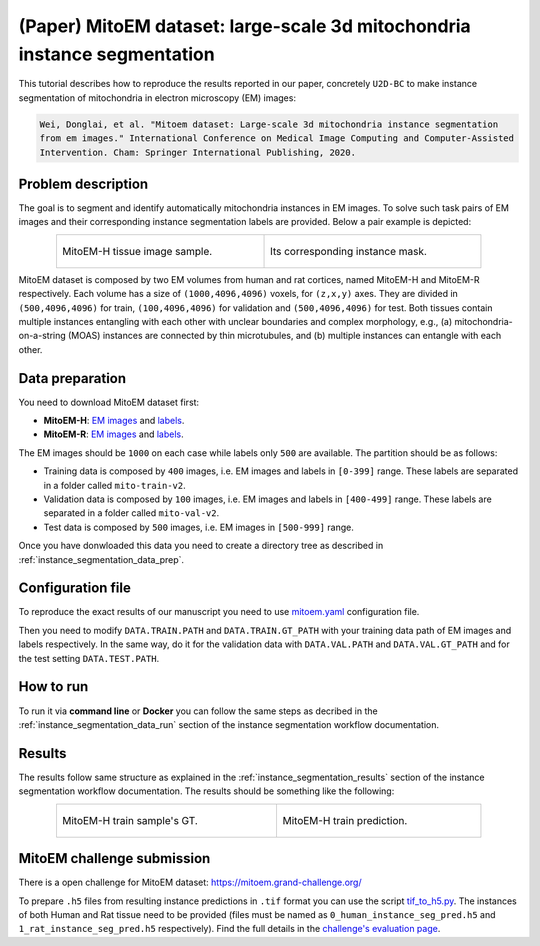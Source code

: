 .. _mito_tutorial:

(Paper) MitoEM dataset: large-scale 3d mitochondria instance segmentation
-------------------------------------------------------------------------

This tutorial describes how to reproduce the results reported in our paper, concretely 
``U2D-BC`` to make instance segmentation of mitochondria in electron microscopy (EM) images: 

.. code-block:: text

  Wei, Donglai, et al. "Mitoem dataset: Large-scale 3d mitochondria instance segmentation 
  from em images." International Conference on Medical Image Computing and Computer-Assisted 
  Intervention. Cham: Springer International Publishing, 2020.


Problem description
~~~~~~~~~~~~~~~~~~~


The goal is to segment and identify automatically mitochondria instances in EM images. To solve such task pairs of EM images and their corresponding instance segmentation labels are provided. Below a pair example is depicted:

.. list-table::
  :align: center
  :width: 680px

  * - .. figure:: ../../img/mitoem_crop.png
         :align: center
         :width: 300px

         MitoEM-H tissue image sample. 

    - .. figure:: ../../img/mitoem_crop_mask.png
         :align: center
         :width: 300px

         Its corresponding instance mask.

MitoEM dataset is composed by two EM volumes from human and rat cortices, named MitoEM-H and MitoEM-R respectively. Each 
volume has a size of ``(1000,4096,4096)`` voxels, for ``(z,x,y)`` axes. They are divided in ``(500,4096,4096)`` for
train, ``(100,4096,4096)`` for validation and ``(500,4096,4096)`` for test. Both tissues contain multiple instances
entangling with each other with unclear boundaries and complex morphology, e.g., (a) mitochondria-on-a-string (MOAS)
instances are connected by thin microtubules, and (b) multiple instances can entangle with each other.

.. figure:: ../../img/MitoEM_teaser.png
  :alt: MitoEM complex shape teaser
  :align: center


Data preparation                                                                                                        
~~~~~~~~~~~~~~~~                                                                                                        
       
You need to download MitoEM dataset first:

* **MitoEM-H**: `EM images <https://www.dropbox.com/s/z41qtu4y735j95e/EM30-H-im.zip?dl=0>`__ and `labels <https://www.dropbox.com/s/dhf89bc14kemw4e/EM30-H-mito-train-val-v2.zip?dl=0>`__. 

* **MitoEM-R**: `EM images <https://www.dropbox.com/s/kobmxbrabdfkx7y/EM30-R-im.zip?dl=0>`__ and `labels <https://www.dropbox.com/s/stncdytayhr8ggz/EM30-R-mito-train-val-v2.zip?dl=0>`__.

The EM images should be ``1000`` on each case while labels only ``500`` are available. The partition should be as follows:

* Training data is composed by ``400`` images, i.e. EM images and labels in ``[0-399]`` range. These labels are separated in a folder called ``mito-train-v2``.
* Validation data is composed by ``100`` images, i.e. EM images and labels in ``[400-499]`` range. These labels are separated in a folder called ``mito-val-v2``.
* Test data is composed by ``500`` images, i.e. EM images in ``[500-999]`` range. 

Once you have donwloaded this data you need to create a directory tree as described in :ref:`instance_segmentation_data_prep`. 

                                                                                                                 
Configuration file
~~~~~~~~~~~~~~~~~~

To reproduce the exact results of our manuscript you need to use `mitoem.yaml <https://github.com/BiaPyX/BiaPy/blob/master/templates/instance_segmentation/MitoEM_paper/mitoem.yaml>`__ configuration file.  

Then you need to modify ``DATA.TRAIN.PATH`` and ``DATA.TRAIN.GT_PATH`` with your training data path of EM images and labels respectively. In the same way, do it for the validation data with ``DATA.VAL.PATH`` and ``DATA.VAL.GT_PATH`` and for the test setting ``DATA.TEST.PATH``. 

How to run
~~~~~~~~~~

To run it via **command line** or **Docker** you can follow the same steps as decribed in the :ref:`instance_segmentation_data_run` section of the instance segmentation workflow documentation. 

Results
~~~~~~~

The results follow same structure as explained in the :ref:`instance_segmentation_results` section of the instance segmentation workflow documentation. The results should be something like the following:

.. list-table::
  :align: center
  :width: 680px

  * - .. figure:: ../../img/mitoem_crop_mask.png
         :align: center
         :width: 300px

         MitoEM-H train sample's GT.

    - .. figure:: ../../img/mitoem_pred.png
         :align: center
         :width: 300px

         MitoEM-H train prediction.

MitoEM challenge submission
~~~~~~~~~~~~~~~~~~~~~~~~~~~

There is a open challenge for MitoEM dataset: https://mitoem.grand-challenge.org/

To prepare ``.h5`` files from resulting instance predictions in ``.tif`` format you can use the script `tif_to_h5.py <https://github.com/BiaPyX/BiaPy/blob/master/biapy/utils/scripts/tif_to_h5.py>`_. The instances of both Human and Rat tissue need to be provided 
(files must be named as ``0_human_instance_seg_pred.h5`` and ``1_rat_instance_seg_pred.h5`` respectively). Find the full
details in the `challenge's evaluation page <https://mitoem.grand-challenge.org/Evaluation/>`__. 

